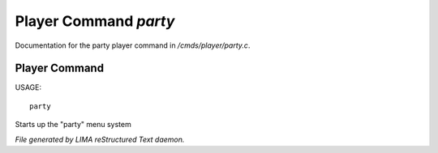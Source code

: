 ***********************
Player Command *party*
***********************

Documentation for the party player command in */cmds/player/party.c*.

Player Command
==============

USAGE::

	party

Starts up the "party" menu system



*File generated by LIMA reStructured Text daemon.*

